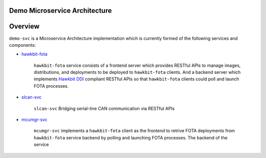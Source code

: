 Demo Microservice Architecture
##############################

Overview
########
``demo-svc`` is a Microservice Architecture implementation which is currently formed of the following
services and components: 

* `hawkbit-fota <https://github.com/jonathanyhliang/hawkbit-fota>`_
  
    ``hawkbit-fota`` service consists of a frontend server which provides RESTful APIs to manage images,
    distributions, and deployments to be deployed to ``hawkbit-fota`` clients. And a backend server which
    implements `Hawkbit DDI <https://www.eclipse.org/hawkbit/apis/ddi_api/>`_ compliant RESTful APIs
    so that ``hawkbit-fota`` clients could poll and launch FOTA processes.

* `slcan-svc <https://github.com/jonathanyhliang/slcan-svc>`_
  
    ``slcan-svc`` Bridging serial-line CAN communication via RESTful APIs

* `mcumgr-svc <https://github.com/jonathanyhliang/mcumgr-svc>`_

    ``mcumgr-svc`` implements a ``hawkbit-fota`` client as the frontend to retrive FOTA deployments from
    ``hawkbit-fota`` service backend by polling and launching FOTA processes. The backend of the service
    


